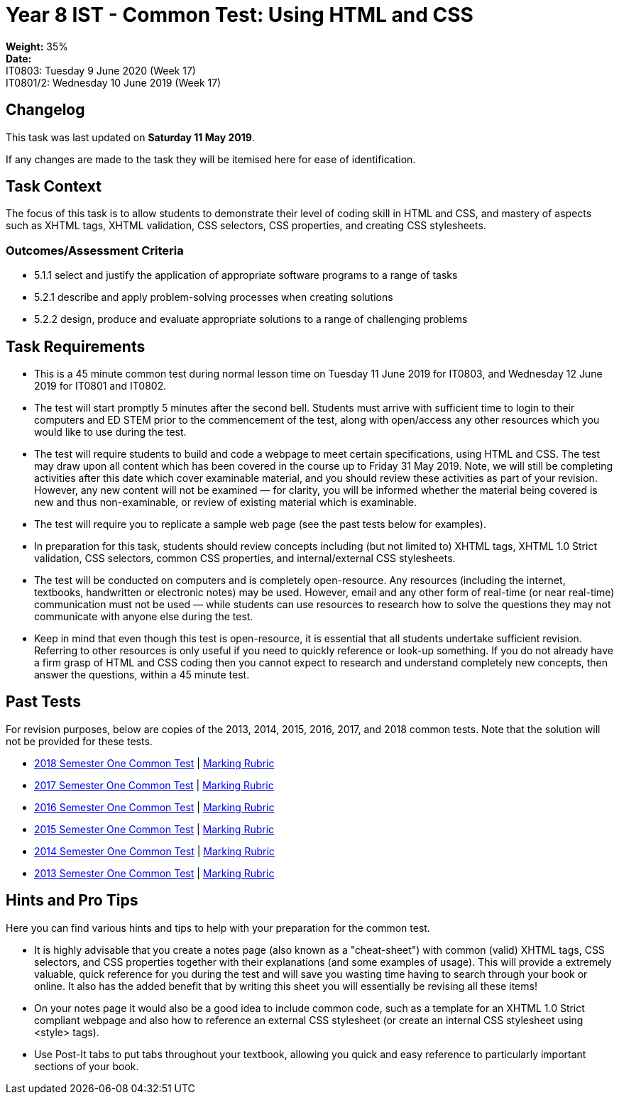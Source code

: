 :page-layout: standard_toc
:page-title: Year 8 IST - Common Test
:icons: font

= Year 8 IST - Common Test: Using HTML and CSS =

*Weight:* 35% +
*Date:* +
IT0803: 	Tuesday 9 June 2020 (Week 17) +
IT0801/2: 	Wednesday 10 June 2019 (Week 17)

== Changelog ==

This task was last updated on *Saturday 11 May 2019*.

If any changes are made to the task they will be itemised here for ease of identification.

== Task Context ==

The focus of this task is to allow students to demonstrate their level of coding skill in HTML and CSS, and mastery of aspects such as XHTML tags, XHTML validation, CSS selectors, CSS properties, and creating CSS stylesheets.

=== Outcomes/Assessment Criteria ===

* 5.1.1 select and justify the application of appropriate software programs to a range of tasks
* 5.2.1 describe and apply problem-solving processes when creating solutions
* 5.2.2 design, produce and evaluate appropriate solutions to a range of challenging problems

== Task Requirements ==

* This is a 45 minute common test during normal lesson time on Tuesday 11 June 2019 for IT0803, and Wednesday 12 June 2019 for IT0801 and IT0802.
* The test will start promptly 5 minutes after the second bell. Students must arrive with sufficient time to login to their computers and ED STEM prior to the commencement of the test, along with open/access any other resources which you would like to use during the test.
* The test will require students to build and code a webpage to meet certain specifications, using HTML and CSS. The test may draw upon all content which has been covered in the course up to Friday 31 May 2019. Note, we will still be completing activities after this date which cover examinable material, and you should review these activities as part of your revision. However, any new content will not be examined — for clarity, you will be informed whether the material being covered is new and thus non-examinable, or review of existing material which is examinable.
* The test will require you to replicate a sample web page (see the past tests below for examples).
* In preparation for this task, students should review concepts including (but not limited to) XHTML tags, XHTML 1.0 Strict validation, CSS selectors, common CSS properties, and internal/external CSS stylesheets.
* The test will be conducted on computers and is completely open-resource. Any resources (including the internet, textbooks, handwritten or electronic notes) may be used. However, email and any other form of real-time (or near real-time) communication must not be used — while students can use resources to research how to solve the questions they may not communicate with anyone else during the test.
* Keep in mind that even though this test is open-resource, it is essential that all students undertake sufficient revision. Referring to other resources is only useful if you need to quickly reference or look-up something. If you do not already have a firm grasp of HTML and CSS coding then you cannot expect to research and understand completely new concepts, then answer the questions, within a 45 minute test.

== Past Tests ==

For revision purposes, below are copies of the 2013, 2014, 2015, 2016, 2017, and 2018 common tests. Note that the solution will not be provided for these tests.

* link:2018s1commontest1/2018s1commontest1_task.html[2018 Semester One Common Test] | link:2018s1commontest1/2018s1commontest1_markingrubric.pdf[Marking Rubric]
* link:2017s1commontest1/2017s1commontest1_task.html[2017 Semester One Common Test] | link:2017s1commontest1/2017s1commontest1_markingrubric.pdf[Marking Rubric]
* link:2016s1commontest1/2016s1commontest1_task.html[2016 Semester One Common Test] | link:2016s1commontest1/2016s1commontest1_markingrubric.pdf[Marking Rubric]
* link:2015s1commontest1/2015s1commontest1_task.html[2015 Semester One Common Test] | link:2015s1commontest1/2015s1commontest1_markingrubric.pdf[Marking Rubric]
* link:2014s1commontest1/2014s1commontest1_task.html[2014 Semester One Common Test] | link:2014s1commontest1/2014s1commontest1_markingrubric.pdf[Marking Rubric]
* link:2013s1commontest1/2013s1commontest1_task.html[2013 Semester One Common Test] | link:2013s1commontest1/2013s1commontest1_markingrubric.pdf[Marking Rubric]

== Hints and Pro Tips ==

Here you can find various hints and tips to help with your preparation for the common test.

* It is highly advisable that you create a notes page (also known as a "cheat-sheet") with common (valid) XHTML tags, CSS selectors, and CSS properties together with their explanations (and some examples of usage). This will provide a extremely valuable, quick reference for you during the test and will save you wasting time having to search through your book or online. It also has the added benefit that by writing this sheet you will essentially be revising all these items!
* On your notes page it would also be a good idea to include common code, such as a template for an XHTML 1.0 Strict compliant webpage and also how to reference an external CSS stylesheet (or create an internal CSS stylesheet using <style> tags).
* Use Post-It tabs to put tabs throughout your textbook, allowing you quick and easy reference to particularly important sections of your book.
